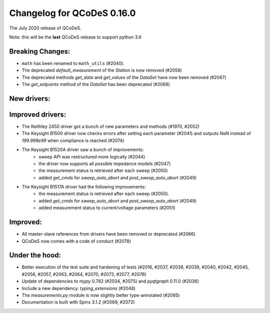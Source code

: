 Changelog for QCoDeS 0.16.0
==============================================

The July 2020 release of QCoDeS.

Note: this will be the **last** QCoDeS release to support python 3.6


Breaking Changes:
_________________

* ``math`` has been renamed to ``math_utils`` (#2040).
* The deprecated `default_measurement` of the `Station` is now removed (#2058)
* The deprecated methods `get_data` and `get_values` of the `DataSet` have now been removed (#2067)
* The `get_setpoints` method of the `DataSet` has been deprecated (#2068)


New drivers:
____________


Improved drivers:
_________________
* The Keithley 2450 driver got a bunch of new parameters and methods (#1970, #2052)
* The Keysight B1500 driver now checks errors after setting each parameter (#2041) and outputs `NaN` instead of `199.999e99` when compliance is reached (#2074)
* The Keysight B1520A driver saw a bunch of improvements:
   * sweep API was restructured more logically (#2044)
   * the driver now supports all possible impedance models (#2047)
   * the measurement status is retrieved after each sweep (#2050)
   * added `get_cmds` for `sweep_auto_abort` and `post_sweep_auto_abort` (#2049)
* The Keysight B1517A driver had the following improvements:
   * the measurement status is retrieved after each sweep (#2050).
   * added `get_cmds` for `sweep_auto_abort` and `post_sweep_auto_abort` (#2049)
   * added measurement status to current/voltage parameters (#2051)

Improved:
_________
* All master-slave references from drivers have been removed or deprecated (#2066)
* QCoDeS now comes with a code of conduct (#2078)

Under the hood:
_______________

* Better execution of the test suite and hardening of tests (#2016, #2037, #2038, #2039, #2040, #2042, #2045, #2056, #2057, #2063, #2064, #2070, #2073, #2077, #2076)
* Update of dependencies to `mypy` 0.782 (#2034, #2075) and `pyqtgraph` 0.11.0 (#2036)
* Include a new dependency: `typing_extensions` (#2048)
* The `measurements.py` module is now slightly better type-annotated (#2065)
* Documentation is built with Spinx 3.1.2 (#2069, #2072)
